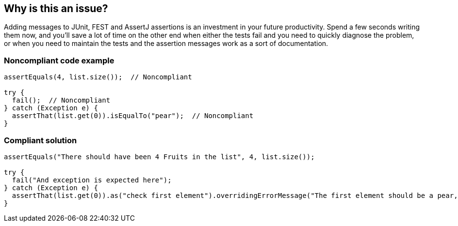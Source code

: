 == Why is this an issue?

Adding messages to JUnit, FEST and AssertJ assertions is an investment in your future productivity. Spend a few seconds writing them now, and you'll save a lot of time on the other end when either the tests fail and you need to quickly diagnose the problem, or when you need to maintain the tests and the assertion messages work as a sort of documentation.


=== Noncompliant code example

[source,java]
----
assertEquals(4, list.size());  // Noncompliant

try {
  fail();  // Noncompliant
} catch (Exception e) {
  assertThat(list.get(0)).isEqualTo("pear");  // Noncompliant
}
----


=== Compliant solution

[source,java]
----
assertEquals("There should have been 4 Fruits in the list", 4, list.size());

try {
  fail("And exception is expected here");
} catch (Exception e) {
  assertThat(list.get(0)).as("check first element").overridingErrorMessage("The first element should be a pear, not a %s", list.get(0)).isEqualTo("pear"); 
}
----


ifdef::env-github,rspecator-view[]

'''
== Implementation Specification
(visible only on this page)

=== Message

Add a message to this assertion.


'''
== Comments And Links
(visible only on this page)

=== on 9 Apr 2015, 07:48:54 Nicolas Peru wrote:
\[~ann.campbell.2] I think we should we also cover FestAssertions in this rule (which we use a lot internally, like more (instead of?) Junit assertions).

=== on 9 Apr 2015, 13:03:39 Ann Campbell wrote:
how's that?

=== on 9 Apr 2015, 13:14:05 Nicolas Peru wrote:
Looks good.

=== on 26 May 2020, 15:44:14 Johann Beleites wrote:
This rule appears extremely noisy for AssertJ (and potentially Fest?) - consider twice before putting it into the default profile.

endif::env-github,rspecator-view[]
